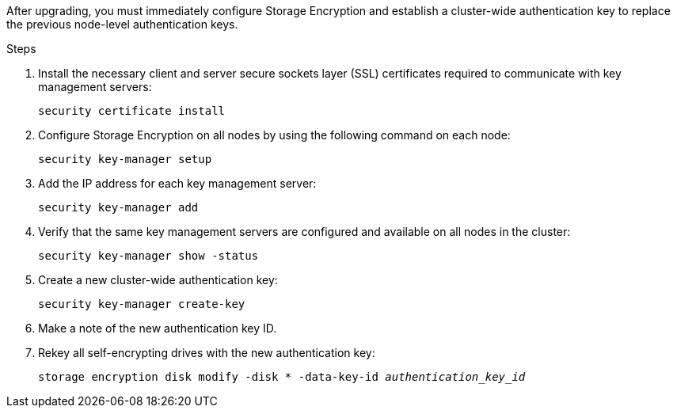 After upgrading, you must immediately configure Storage Encryption and establish a cluster-wide authentication key to replace the previous node-level authentication keys.

.Steps

. Install the necessary client and server secure sockets layer (SSL) certificates required to communicate with key management servers:
+
`security certificate install`

. Configure Storage Encryption on all nodes by using the following command on each node:
+
`security key-manager setup`

. Add the IP address for each key management server:
+
`security key-manager add`

. Verify that the same key management servers are configured and available on all nodes in the cluster:
+
`security key-manager show -status`

. Create a new cluster-wide authentication key:
+
`security key-manager create-key`

. Make a note of the new authentication key ID.
. Rekey all self-encrypting drives with the new authentication key:
+
`storage encryption disk modify -disk * -data-key-id _authentication_key_id_`

// BURT 1478241, 2022-05-13
